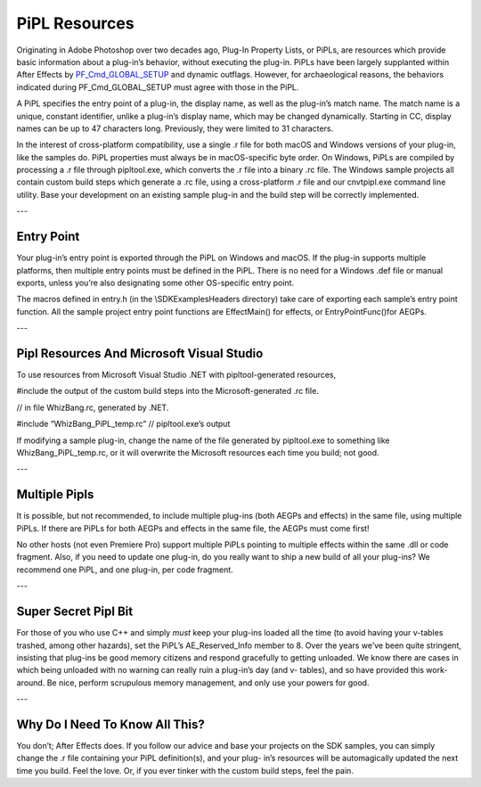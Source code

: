 .. _intro/pipl-resources:

PiPL Resources
################################################################################

Originating in Adobe Photoshop over two decades ago, Plug-In Property Lists, or PiPLs, are resources which provide basic information about a plug-in’s behavior, without executing the plug-in. PiPLs have been largely supplanted within After Effects by `PF_Cmd_GLOBAL_SETUP <#_bookmark80>`__ and dynamic outflags. However, for archaeological reasons, the behaviors indicated during PF_Cmd_GLOBAL_SETUP must agree with those in the PiPL.

A PiPL specifies the entry point of a plug-in, the display name, as well as the plug-in’s match name. The match name is a unique, constant identifier, unlike a plug-in’s display name, which may be changed dynamically. Starting in CC, display names can be up to 47 characters long. Previously, they were limited to 31 characters.

In the interest of cross-platform compatibility, use a single .r file for both macOS and Windows versions of your plug-in, like the samples do. PiPL properties must always be in macOS-specific byte order. On Windows, PiPLs are compiled by processing a .r file through pipltool.exe, which converts the .r file into a binary .rc file. The Windows sample projects all contain custom build steps which generate a .rc file, using a cross-platform .r file and our cnvtpipl.exe command line utility. Base your development on an existing sample plug-in and the build step will be correctly implemented.

---

Entry Point
================================================================================

Your plug-in’s entry point is exported through the PiPL on Windows and macOS. If the plug-in supports multiple platforms, then multiple entry points must be defined in the PiPL. There is no need for a Windows .def file or manual exports, unless you’re also designating some other OS-specific entry point.

The macros defined in entry.h (in the \\SDK\Examples\Headers directory) take care of exporting each sample’s entry point function. All the sample project entry point functions are EffectMain() for effects, or EntryPointFunc()for AEGPs.

---

Pipl Resources And Microsoft Visual Studio
================================================================================

To use resources from Microsoft Visual Studio .NET with pipltool-generated resources,

#include the output of the custom build steps into the Microsoft-generated .rc file.

// in file WhizBang.rc, generated by .NET.

#include “WhizBang_PiPL_temp.rc” // pipltool.exe’s output

If modifying a sample plug-in, change the name of the file generated by pipltool.exe to something like WhizBang_PiPL_temp.rc, or it will overwrite the Microsoft resources each time you build; not good.

---

Multiple Pipls
================================================================================

It is possible, but not recommended, to include multiple plug-ins (both AEGPs and effects) in the same file, using multiple PiPLs. If there are PiPLs for both AEGPs and effects in the same file, the AEGPs must come first!

No other hosts (not even Premiere Pro) support multiple PiPLs pointing to multiple effects within the same .dll or code fragment. Also, if you need to update one plug-in, do you really want to ship a new build of all your plug-ins? We recommend one PiPL, and one plug-in, per code fragment.

---

Super Secret Pipl Bit
================================================================================

For those of you who use C++ and simply *must* keep your plug-ins loaded all the time (to avoid having your v-tables trashed, among other hazards), set the PiPL’s AE_Reserved_Info member to 8. Over the years we’ve been quite stringent, insisting that plug-ins be good memory citizens and respond gracefully to getting unloaded. We know there are cases in which being unloaded with no warning can really ruin a plug-in’s day (and v- tables), and so have provided this work-around. Be nice, perform scrupulous memory management, and only use your powers for good.

---

Why Do I Need To Know All This?
================================================================================

You don’t; After Effects does. If you follow our advice and base your projects on the SDK samples, you can simply change the .r file containing your PiPL definition(s), and your plug- in’s resources will be automagically updated the next time you build. Feel the love. Or, if you ever tinker with the custom build steps, feel the pain.
